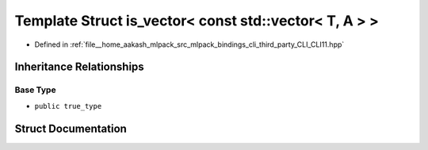 .. _exhale_struct_structCLI_1_1is__vector_3_01const_01std_1_1vector_3_01T_00_01A_01_4_01_4:

Template Struct is_vector< const std::vector< T, A > >
======================================================

- Defined in :ref:`file__home_aakash_mlpack_src_mlpack_bindings_cli_third_party_CLI_CLI11.hpp`


Inheritance Relationships
-------------------------

Base Type
*********

- ``public true_type``


Struct Documentation
--------------------


.. doxygenstruct:: CLI::is_vector< const std::vector< T, A > >
   :members:
   :protected-members:
   :undoc-members: